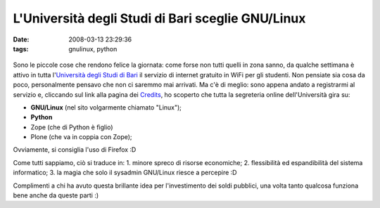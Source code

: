 L'Università degli Studi di Bari sceglie GNU/Linux
==================================================

:date: 2008-03-13 23:29:36
:tags: gnulinux, python

.. figure:: {filename}/images/800px-26_UNIVERSITA%27_DI_BARI.jpg
 

Sono le piccole cose che rendono felice la giornata: come forse non
tutti quelli in zona sanno, da qualche settimana è attivo in tutta
l'`Università degli Studi di Bari`_ il
servizio di internet gratuito in WiFi per gli studenti. Non pensiate sia
cosa da poco, personalmente pensavo che non ci saremmo mai arrivati. Ma
c'è di meglio: sono appena andato a registrarmi al servizio e, cliccando
sul link alla pagina dei `Credits`_, ho
scoperto che tutta la segreteria online dell'Università gira su:

-  **GNU/Linux** (nel sito volgarmente chiamato "Linux");
-  **Python**
-  Zope (che di Python è figlio)
-  Plone (che va in coppia con Zope);

Ovviamente, si consiglia l'uso di Firefox :D

Come tutti sappiamo, ciò si traduce in: 1. minore spreco di risorse
economiche; 2. flessibilità ed espandibilità del sistema informatico; 3.
la magia che solo il sysadmin GNU/Linux riesce a percepire :D

Complimenti a chi ha avuto questa brillante idea per l'investimento dei
soldi pubblici, una volta tanto qualcosa funziona bene anche da queste
parti :)

.. _Credits: http://www.uniba.it/crediti
.. _Università degli Studi di Bari: http://www.uniba.it
